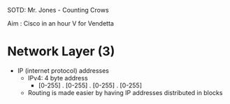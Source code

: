 SOTD: Mr. Jones - Counting Crows

Aim : Cisco in an hour V for Vendetta

* Network Layer (3)
- IP (internet protocol) addresses
  - IPv4: 4 byte address
    - [0-255] . [0-255] . [0-255] . [0-255]
  - Routing is made easier by having IP addresses distributed in blocks
